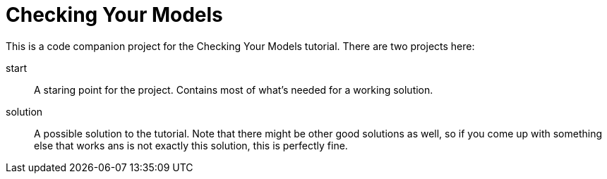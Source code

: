 = Checking Your Models

This is a code companion project for the Checking Your Models tutorial. There are two projects here:

start::
    A staring point for the project. Contains most of what's needed for a working solution.
solution::
    A possible solution to the tutorial. Note that there might be other good solutions as well, so if you come up with something else that works ans is not exactly this solution, this is perfectly fine.
